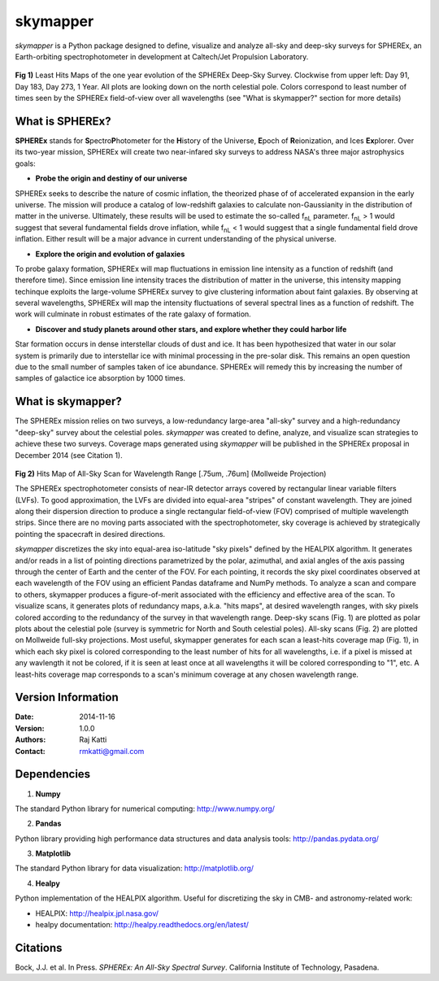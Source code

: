 =========
skymapper
=========

.. |fnL| replace:: f\ :sub:`nL` 

*\ skymapper*\  is a Python package designed to define, visualize and analyze 
all-sky and deep-sky surveys for SPHEREx, 
an Earth-orbiting spectrophotometer in development at 
Caltech/Jet Propulsion Laboratory. 


.. figure:: ./_build/deep_color_multfile.png
   :align: center
   :alt: Evolution of Deep Sky Scan
   :figclass: align-center

**Fig 1)** Least Hits Maps of the one year evolution of the SPHEREx Deep-Sky 
Survey.
Clockwise from upper left: Day 91, Day 183, Day 273, 1 Year.
All plots are looking down on the north celestial pole. Colors correspond to 
least number of times seen by the SPHEREx field-of-view over all wavelengths (see "What is 
skymapper?" section for more details) 
 
What is SPHEREx?
----------------
**SPHEREx** stands for **S**\ pectro\ **P**\ hotometer for the **H**\ istory of 
the Universe, **E**\ poch of **R**\ eionization, and Ices **Ex**\ plorer.
Over its two-year mission, SPHEREx will create two near-infared 
sky surveys to address NASA's three major astrophysics goals:

* **Probe the origin and destiny of our universe**

SPHEREx seeks to describe the nature of cosmic inflation, the theorized phase of
of accelerated expansion in the early universe. The mission will produce a 
catalog of low-redshift galaxies to calculate non-Gaussianity in the 
distribution of matter in the universe. Ultimately, these results will be used 
to estimate the so-called |fnL| parameter. 
|fnL| > 1 would suggest that several fundamental fields drove inflation, while
|fnL| < 1 would suggest that a single fundamental field drove inflation. 
Either result will be a major advance in current understanding of the 
physical universe.  

* **Explore the origin and evolution of galaxies**

To probe galaxy formation, SPHEREx will map fluctuations in emission line 
intensity as a function of redshift (and therefore time). Since emission 
line intensity traces 
the distribution of matter in the universe, this intensity mapping 
techinque exploits the 
large-volume SPHEREx survey to give clustering
information about faint galaxies. By observing at several wavelengths, SPHEREx 
will map the intensity fluctuations of several spectral lines as a function of 
redshift. The work will culminate in robust estimates of the rate galaxy of
formation.

* **Discover and study planets around other stars, and explore whether they could harbor life**

Star formation occurs in dense interstellar clouds of dust and ice. 
It has been hypothesized that water in our solar system is primarily due 
to interstellar
ice with minimal processing in the pre-solar disk. This remains an open
question due to the small number of samples taken of ice abundance. SPHEREx
will remedy this by increasing the number of samples of galactice ice absorption 
by 1000 times.


What is **skymapper**?
-----------------------

The SPHEREx mission relies on two surveys, a low-redundancy large-area 
"all-sky" survey and a high-redundancy "deep-sky" survey about the 
celestial poles.
*\ skymapper*\  was created to define, analyze, and visualize scan strategies to achieve
these two surveys. Coverage maps generated using *\ skymapper*\  will be 
published in the SPHEREx proposal in December 2014 (see Citation 1).

.. figure:: ./_build/allsky2_complete_1.png
   :align:  center
   :alt: All Sky scan
   :figclass: align-center

.. class:: center
**Fig 2)** Hits Map of All-Sky Scan for Wavelength Range [.75um, .76um] (Mollweide Projection)

The SPHEREx spectrophotometer consists of near-IR detector arrays covered 
by rectangular linear variable filters (LVFs). To good approximation, the LVFs
are divided into equal-area "stripes" of constant wavelength. They are 
joined along their dispersion direction to produce a single rectangular 
field-of-view (FOV) comprised of multiple wavelength strips. 
Since there are no moving parts associated with
the spectrophotometer, sky coverage is achieved by strategically pointing 
the spacecraft in desired directions.

*\ skymapper*\  discretizes the sky into equal-area iso-latitude "sky pixels" 
defined by the HEALPIX algorithm. It generates and/or reads in a list of 
pointing directions
parametrized by the polar, azimuthal, and axial angles of the axis passing 
through the center of Earth and the center of the FOV. For each pointing, it 
records the sky pixel 
coordinates observed at each wavelength of the FOV 
using an efficient Pandas dataframe and
NumPy methods. To analyze a scan and compare to others, skymapper produces a 
figure-of-merit associated with the efficiency and effective area of the scan.
To visualize scans, it generates plots of redundancy maps, a.k.a. "hits maps",
at desired wavelength ranges, with sky pixels colored
according to the redundancy of the survey in that wavelength range. Deep-sky 
scans (Fig. 1) are plotted as 
polar plots about the celestial pole (survey is symmetric for North and 
South celestial poles). All-sky scans (Fig. 2) are plotted on 
Mollweide full-sky projections. Most useful, skymapper generates 
for each scan a least-hits coverage map (Fig. 1), in which  each sky pixel is colored 
corresponding to the
least number of hits for all wavelengths, i.e. if a pixel is missed at
any wavlength it not be colored, if it is seen at least once at all wavelengths 
it will be colored corresponding to "1", etc. A least-hits coverage map 
corresponds to a scan's minimum coverage at any chosen wavelength range.


Version Information
--------------------

:Date: 2014-11-16
:Version: 1.0.0
:Authors: Raj Katti
:Contact: rmkatti@gmail.com

Dependencies
------------

1) **Numpy**

The standard Python library for numerical computing: http://www.numpy.org/

2) **Pandas**

Python library providing high performance data structures and data analysis tools: http://pandas.pydata.org/

3) **Matplotlib**

The standard Python library for data visualization: http://matplotlib.org/

4) **Healpy**

Python implementation of the HEALPIX algorithm. Useful for discretizing the sky
in CMB- and astronomy-related work: 

* HEALPIX: http://healpix.jpl.nasa.gov/
* healpy documentation: http://healpy.readthedocs.org/en/latest/

Citations
------------

Bock, J.J. et al. In Press. *\ SPHEREx: An All-Sky Spectral Survey*\ .
California Institute of Technology, Pasadena.
